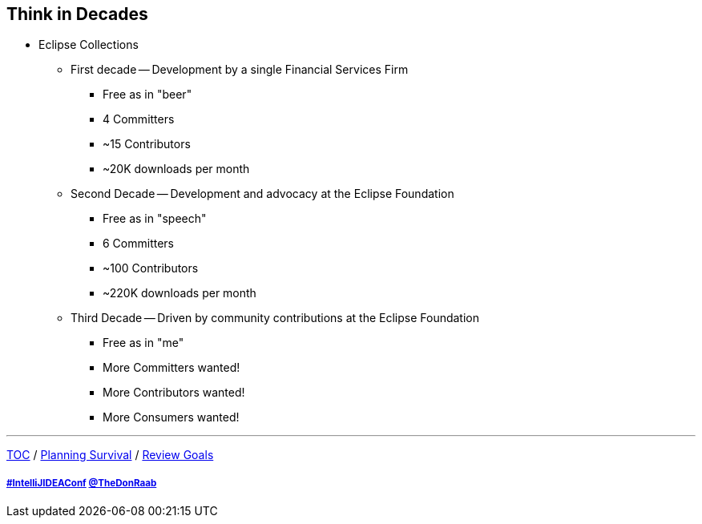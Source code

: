 == Think in Decades

* Eclipse Collections
** First decade -- Development by a single Financial Services Firm
*** Free as in "beer"
*** 4 Committers
*** ~15 Contributors
*** ~20K downloads per month
** Second Decade -- Development and advocacy at the Eclipse Foundation
*** Free as in "speech"
*** 6 Committers
*** ~100 Contributors
*** ~220K downloads per month
** Third Decade -- Driven by community contributions at the Eclipse Foundation
*** Free as in "me"
*** More Committers wanted!
*** More Contributors wanted!
*** More Consumers wanted!

---

link:./00_toc.adoc[TOC] /
link:04_planning_survival.adoc[Planning Survival] /
link:./06_review_goals.adoc[Review Goals]

===== link:https://twitter.com/hashtag/IntelliJIDEAConf[#IntelliJIDEAConf] link:https://twitter.com/TheDonRaab[@TheDonRaab]
